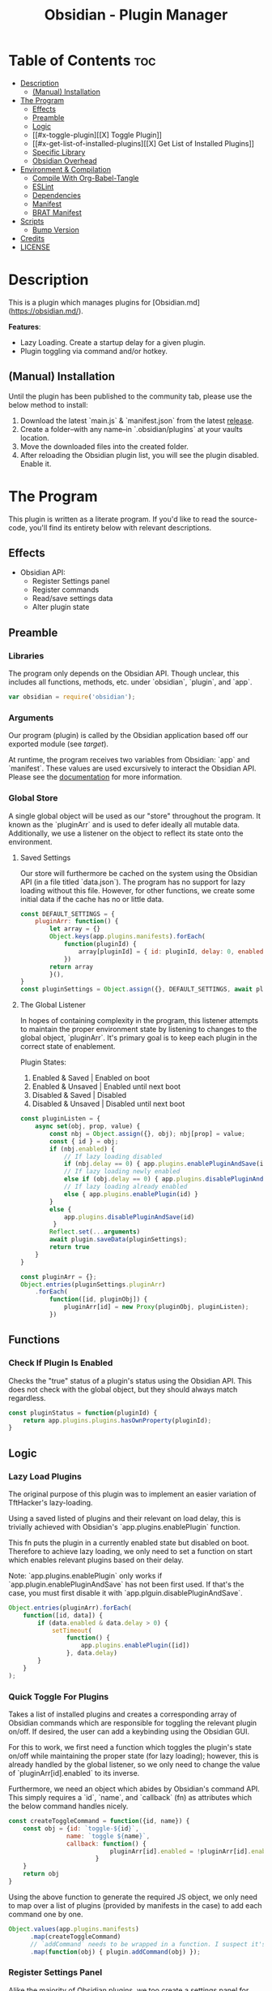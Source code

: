 :PROPERTIES:
:ID:       565cc737-ce08-43bb-be8e-58416208951e
:END:
#+title: Obsidian - Plugin Manager
#+auto_tangle: t

* Table of Contents :toc:
- [[#description][Description]]
  - [[#manual-installation][(Manual) Installation]]
- [[#the-program][The Program]]
  - [[#effects][Effects]]
  - [[#preamble][Preamble]]
  - [[#logic][Logic]]
  - [[#x-toggle-plugin][[X] Toggle Plugin]]
  - [[#x-get-list-of-installed-plugins][[X] Get List of Installed Plugins]]
  - [[#specific-library][Specific Library]]
  - [[#obsidian-overhead][Obsidian Overhead]]
- [[#environment--compilation][Environment & Compilation]]
  - [[#compile-with-org-babel-tangle][Compile With Org-Babel-Tangle]]
  - [[#eslint][ESLint]]
  - [[#dependencies][Dependencies]]
  - [[#manifest][Manifest]]
  - [[#brat-manifest][BRAT Manifest]]
- [[#scripts][Scripts]]
  - [[#bump-version][Bump Version]]
- [[#credits][Credits]]
- [[#license][LICENSE]]

* Description
This is a plugin which manages plugins for [Obsidian.md](https://obsidian.md/).

*Features*:
- Lazy Loading. Create a startup delay for a given plugin.
- Plugin toggling via command and/or hotkey.

** (Manual) Installation
Until the plugin has been published to the community tab, please use the below method to install:

1. Download the latest `main.js` & `manifest.json` from the latest [[https://github.com/ohm-en/obsidian-plugin-manager/releases][release]].
2. Create a folder--with any name--in `.obsidian/plugins` at your vaults location.
3. Move the downloaded files into the created folder.
4. After reloading the Obsidian plugin list, you will see the plugin disabled. Enable it.

* The Program
This plugin is written as a literate program. If you'd like to read the source-code, you'll find its entirety below with relevant descriptions.

** Effects
- Obsidian API:
  - Register Settings panel
  - Register commands
  - Read/save settings data
  - Alter plugin state

** Preamble
*** Libraries

The program only depends on the Obsidian API. Though unclear, this includes all functions, methods, etc. under `obsidian`, `plugin`, and `app`.

#+NAME: dependencies
#+begin_src js
var obsidian = require('obsidian');
#+end_src
*** Arguments

Our program (plugin) is called by the Obsidian application based off our exported module (see [[target]]).

At runtime, the program receives two variables from Obsidian: `app` and `manifest`. These values are used excursively to interact the Obsidian API. Please see the [[https://github.com/obsidianmd/obsidian-api][documentation]] for more information.

*** Global Store
:PROPERTIES:
:header-args: :noweb-ref store 
:END:

A single global object will be used as our "store" throughout the program. It known as the `pluginArr` and is used to defer ideally all mutable data. Additionally, we use a listener on the object to reflect its state onto the environment.

**** Saved Settings
Our store will furthermore be cached on the system using the Obsidian API (in a file titled `data.json`). The program has no support for lazy loading without this file. However, for other functions, we create some initial data if the cache has no or little data.

#+begin_src js
const DEFAULT_SETTINGS = {
    pluginArr: function() {
        let array = {}
        Object.keys(app.plugins.manifests).forEach(
            function(pluginId) {
                array[pluginId] = { id: pluginId, delay: 0, enabled: pluginStatus(pluginId) }
            })
        return array
        }(),
}
const pluginSettings = Object.assign({}, DEFAULT_SETTINGS, await plugin.loadData());
#+end_src

**** The Global Listener
In hopes of containing complexity in the program, this listener attempts to maintain the proper environment state by listening to changes to the global object, `pluginArr`. It's primary goal is to keep each plugin in the correct state of enablement.

Plugin States:
1. Enabled & Saved    | Enabled on boot
2. Enabled & Unsaved  | Enabled until next boot 
3. Disabled & Saved   | Disabled
4. Disabled & Unsaved | Disabled until next boot

#+begin_src js
const pluginListen = {
	async set(obj, prop, value) {
	    const nbj = Object.assign({}, obj); nbj[prop] = value;
	    const { id } = obj;
	  	if (nbj.enabled) {
			// If lazy loading disabled
			if (nbj.delay == 0) { app.plugins.enablePluginAndSave(id); }
			// If lazy loading newly enabled
			else if (obj.delay == 0) { app.plugins.disablePluginAndSave(id); app.plugins.enablePlugin(id) }
			// If lazy loading already enabled
			else { app.plugins.enablePlugin(id) }
		}
		else {
			app.plugins.disablePluginAndSave(id)
		 }
	    Reflect.set(...arguments)
		await plugin.saveData(pluginSettings);
	    return true
	}
}

const pluginArr = {};
Object.entries(pluginSettings.pluginArr)
    .forEach(
        function([id, pluginObj]) {
            pluginArr[id] = new Proxy(pluginObj, pluginListen);
        })
#+end_src

** Functions 
:PROPERTIES:
:header-args: :noweb-ref specific-library
:END:
*** Check If Plugin Is Enabled
Checks the "true" status of a plugin's status using the Obsidian API. This does not check with the global object, but they should always match regardless.

#+begin_src js
const pluginStatus = function(pluginId) {
	return app.plugins.plugins.hasOwnProperty(pluginId);
}
#+end_src

** Logic
:PROPERTIES:
:header-args: :noweb-ref business-logic
:END:
*** Lazy Load Plugins
The original purpose of this plugin was to implement an easier variation of TftHacker's lazy-loading.

Using a saved listed of plugins and their relevant on load delay, this is trivially achieved with Obsidian's `app.plugins.enablePlugin` function.

This fn puts the plugin in a currently enabled state but disabled on boot. Therefore to achieve lazy loading, we only need to set a function on start which enables relevant plugins based on their delay.

Note: `app.plugins.enablePlugin` only works if `app.plugin.enablePluginAndSave` has not been first used. If that's the case, you must first disable it with `app.plguin.disablePluginAndSave`.

#+begin_src js
Object.entries(pluginArr).forEach(
    function([id, data]) {
        if (data.enabled & data.delay > 0) {
            setTimeout(
                function() {
                    app.plugins.enablePlugin([id])
                }, data.delay)
        }
    }
);
#+end_src
*** Quick Toggle For Plugins
Takes a list of installed plugins and creates a corresponding array of Obsidian commands which are responsible for toggling the relevant plugin on/off. If desired, the user can add a keybinding using the Obsidian GUI.

For this to work, we first need a function which toggles the plugin's state on/off while maintaining the proper state (for lazy loading); however, this is already handled by the global listener, so we only need to change the value of `pluginArr[id].enabled` to its inverse.

Furthermore, we need an object which abides by Obsidian's command API. This simply requires a `id`, `name`, and `callback` (fn) as attributes which the below command handles nicely.

#+begin_src js
const createToggleCommand = function({id, name}) {
    const obj = {id: `toggle-${id}`,
                name: `toggle ${name}`,
                callback: function() {
                            pluginArr[id].enabled = !pluginArr[id].enabled
                        }
    }
    return obj
}
#+end_src

Using the above function to generate the required JS object, we only need to map over a list of plugins (provided by manifests in the case) to add each command one by one.

#+begin_src js :noweb yes
Object.values(app.plugins.manifests)
	  .map(createToggleCommand)
	  // `addCommand` needs to be wrapped in a function. I suspect it's accessing local variables?
	  .map(function(obj) { plugin.addCommand(obj) });
#+end_src

*** Register Settings Panel
Alike the majority of Obsidian plugins, we too create a settings panel for easy configuration by the user. However, in our case we're making a close replication of the features provided in Obsidian's own 'Community Plugin' page within the settings. Ideally we would replace it, but this has yet to me implemented.

**** Blacklist
However, we first need to limit plugins which don't support lazy loading. Currently only this plugin is unsupported as it's unable to manage itself. We'll see this data later when generating the settings.

NOTE: The user's can still edit the values manually to enable lazy loading. This is intentional.

#+begin_src js
  const blacklist = [
    "obsidian-plugin-manager",
  ]
#+end_src

**** Plugin List
The settings panel is a list of every installed plugin with a few options. The following loops between each plugin and adds it to the settings panel.

#+begin_src js
  const MySettingTab = new obsidian.PluginSettingTab(app, plugin)
  MySettingTab.display = async function() {
    const { containerEl: El } = MySettingTab;
    El.empty();
    Object.entries(app.plugins.manifests).forEach(
      function([id, pluginData], index, arr) {
        if (! pluginArr[id]) {
          pluginArr[id] = { id: id, delay: 0, enabled: pluginStatus(id) }
        }
        const data = pluginArr[id];
        const st = new obsidian.Setting(El)
        const manifest = app.plugins.manifests[id]
        st.setName(manifest.name)
        st.setDesc(manifest.description)
        st.addToggle(
          function(tg) {
            tg.setValue(pluginStatus(id))
            tg.onChange(
              function(value) {
                              pluginArr[id].enabled = value;
              })
          })
        // If plugin id on the blacklist, don't allow EU to change load delay; 
        if (! blacklist.includes(id)) {
          st.addText(
              function(tx) {
                  tx.inputEl.type = "number"
                  const delayInSeconds = (data.delay / 1000).toString()
                  tx.setValue(delayInSeconds)
                  tx.onChange(function(delay) {
                      pluginArr[id].delay = Number(delay * 1000)
                  })
              }
          )
        } else {
          st.addText(
              function(tx) {
                  tx.inputEl.type = "text"
                  tx.setPlaceholder("Unavailable")
              }
          )
        }
      }
    )
  }
#+end_src

**** Register
Now that we've created the settings object we need to register it with the `addSettingTab` API function.

#+begin_src js
plugin.addSettingTab(MySettingTab);
#+end_src

** Obsidian Overhead
To utilize the Obsidian API, we must extend the `Plugin` object. This object contains most the methods for interacting with the API.

To do so, it's normally done with a class using the `extent` keyword to the Plugin class (`class MyPlugin extends Plugin`), but I've chosen to use a simple function which returns the a plugin object as classes are annoying to work with.

Furthermore, code put within the `plugin.onload` function will be our entry point.

#+NAME: entry-point
#+begin_src javascript :noweb yes
function constructor(app, manifest) {
	const plugin = new obsidian.Plugin(app, manifest)
    plugin.onload = async function() {
        <<specific-library>>
        <<store>>
        <<business-logic>>
    }
	return plugin; }
#+end_src

* Environment & Compilation
** Compile With Org-Babel-Tangle

#+begin_src js :noweb yes :tangle ./main.js
'use strict';

<<dependencies>>

<<entry-point>>
module.exports = constructor;
#+end_src
** ESLint
** Dependencies

#+begin_src json :tangle ./package.json
{
	"name": "obsidian-sample-plugin",
	"version": "0.1.1",
	"description": "",
	"main": "main.js",
	"scripts": {
		"dev": "npx rollup --config rollup.config.js -w",
		"build": "npx rollup --config rollup.config.js --environment BUILD:production",
		"version": "node version-bump.mjs && git add manifest.json versions.json"
	},
	"keywords": [],
	"author": "ohm-en",
	"license": "MIT",
	"devDependencies": {
		"@types/node": "^16.11.6",
		"builtin-modules": "^3.2.0",
		"eslint": "^8.25.0",
		"eslint-config-google": "^0.14.0",
		"obsidian": "^0.12.17",
	}
}
#+end_src

** Manifest
#+begin_src json :tangle manifest.json
{
	"id": "obsidian-plugin-manager",
	"name": "Obsidian Plugin Manager",
	"version": "0.1.1",
	"minAppVersion": "0.13.14",
	"description": "Better plugin management.",
	"author": "ohm-en",
	"authorUrl": "https://github.com/ohm-en",
	"isDesktopOnly": false
}
#+end_src

*** BRAT/Beta
A "beta" manifest file for [[https://github.com/TfTHacker/obsidian42-brat][BRAT]] proper support. Expect for the version number It's the same as the normal manifest.

#+begin_src json :tangle ./manifest-beta.json
{
	"id": "obsidian-plugin-manager",
	"name": "Obsidian Plugin Manager",
	"version": "0.1",
	"minAppVersion": "0.13.14",
	"description": "Better plugin management.",
	"author": "ohm-en",
	"authorUrl": "https://github.com/ohm-en",
	"isDesktopOnly": false
}
#+end_src

* Scripts
** Bump Version
#+begin_src js
import { readFileSync, writeFileSync } from "fs";

const targetVersion = process.env.npm_package_version;

// read minAppVersion from manifest.json and bump version to target version
let manifest = JSON.parse(readFileSync("manifest.json", "utf8"));
const { minAppVersion } = manifest;
manifest.version = targetVersion;
writeFileSync("manifest.json", JSON.stringify(manifest, null, "\t"));

// update versions.json with target version and minAppVersion from manifest.json
let versions = JSON.parse(readFileSync("versions.json", "utf8"));
versions[targetVersion] = minAppVersion;
writeFileSync("versions.json", JSON.stringify(versions, null, "\t"));
#+end_src

* Credits
A huge thanks to [[https://twitter.com/tfthacker/][@TfTHacker]] for creating the original implementation of lazy loading as found [[https://tfthacker.medium.com/improve-obsidian-startup-time-on-older-devices-with-the-faststart-script-70a6c590309f][here]].

* LICENSE
#+begin_src text :tangle ./LICENSE
MIT License

Copyright (c) 2022 ohm-en

Permission is hereby granted, free of charge, to any person obtaining a copy
of this software and associated documentation files (the "Software"), to deal
in the Software without restriction, including without limitation the rights
to use, copy, modify, merge, publish, distribute, sublicense, and/or sell
copies of the Software, and to permit persons to whom the Software is
furnished to do so, subject to the following conditions:

The above copyright notice and this permission notice shall be included in all
copies or substantial portions of the Software.

THE SOFTWARE IS PROVIDED "AS IS", WITHOUT WARRANTY OF ANY KIND, EXPRESS OR
IMPLIED, INCLUDING BUT NOT LIMITED TO THE WARRANTIES OF MERCHANTABILITY,
FITNESS FOR A PARTICULAR PURPOSE AND NONINFRINGEMENT. IN NO EVENT SHALL THE
AUTHORS OR COPYRIGHT HOLDERS BE LIABLE FOR ANY CLAIM, DAMAGES OR OTHER
LIABILITY, WHETHER IN AN ACTION OF CONTRACT, TORT OR OTHERWISE, ARISING FROM,
OUT OF OR IN CONNECTION WITH THE SOFTWARE OR THE USE OR OTHER DEALINGS IN THE
SOFTWARE.
#+end_src
